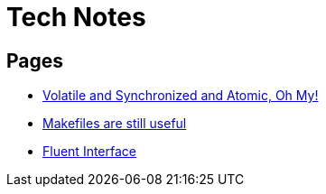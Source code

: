 = Tech Notes

== Pages
* xref:atomic-sync-volatile.adoc[Volatile and Synchronized and Atomic, Oh My!]
* xref:makefiles.adoc[Makefiles are still useful]
* xref:fluent-interface.adoc[Fluent Interface]
